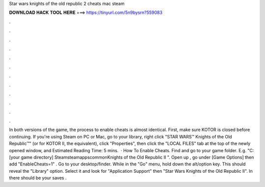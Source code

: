 Star wars knights of the old republic 2 cheats mac steam

𝐃𝐎𝐖𝐍𝐋𝐎𝐀𝐃 𝐇𝐀𝐂𝐊 𝐓𝐎𝐎𝐋 𝐇𝐄𝐑𝐄 ===> https://tinyurl.com/5n9bysrn?559083

.

.

.

.

.

.

.

.

.

.

.

.

In both versions of the game, the process to enable cheats is almost identical. First, make sure KOTOR is closed before continuing. If you're using Steam on PC or Mac, go to your library, right click "STAR WARS™ Knights of the Old Republic™" (or for KOTOR II, the equivalent), click "Properties", then click the "LOCAL FILES" tab at the top of the newly opened window, and Estimated Reading Time: 5 mins.  · How To Enable Cheats. Find and go to your game folder. E.g. "C:\ [your game directory] \Steam\steamapps\common\Knights of the Old Republic II ". Open up , go under [Game Options] then add "EnableCheats=1" . Go to your desktop/finder. While in the "Go" menu, hold down the alt/option key. This should reveal the "Library" option. Select it and look for "Application Support" then "Star Wars Knights of the Old Republic II". In there should be your saves .